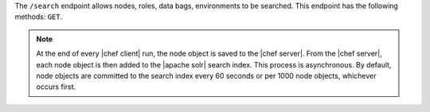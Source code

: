 .. The contents of this file are included in multiple topics.
.. This file should not be changed in a way that hinders its ability to appear in multiple documentation sets.

The ``/search`` endpoint allows nodes, roles, data bags, environments to be searched. This endpoint has the following methods: ``GET``.

.. note:: At the end of every |chef client| run, the node object is saved to the |chef server|. From the |chef server|, each node object is then added to the |apache solr| search index. This process is asynchronous. By default, node objects are committed to the search index every 60 seconds or per 1000 node objects, whichever occurs first.
